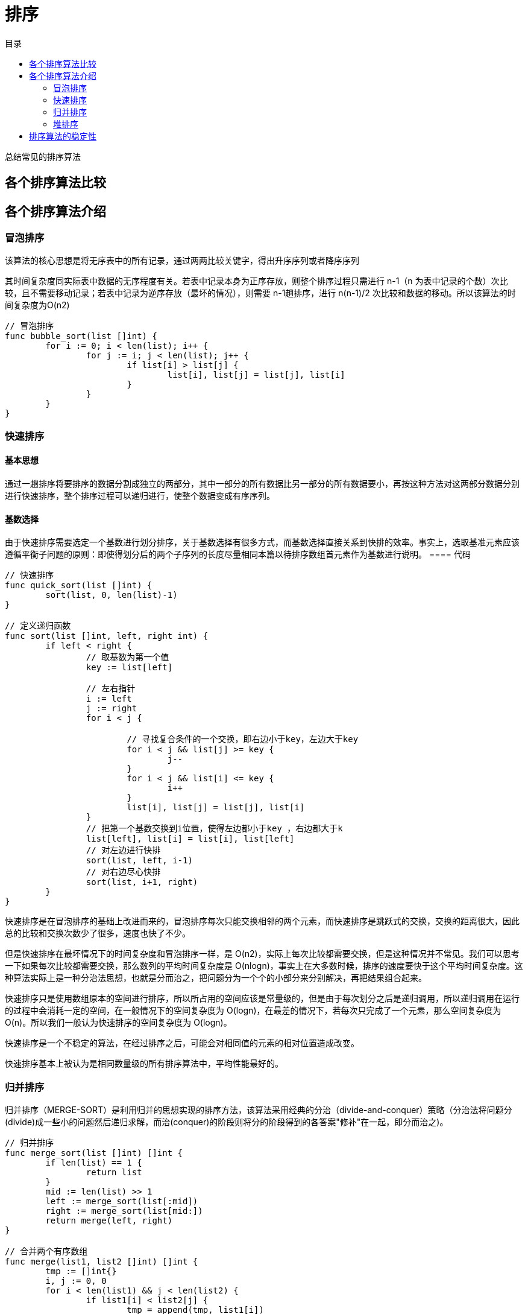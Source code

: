 = 排序
:toc: right
:toc-title: 目录

总结常见的排序算法

== 各个排序算法比较


== 各个排序算法介绍
=== 冒泡排序
该算法的核心思想是将无序表中的所有记录，通过两两比较关键字，得出升序序列或者降序序列

其时间复杂度同实际表中数据的无序程度有关。若表中记录本身为正序存放，则整个排序过程只需进行 n-1（n 为表中记录的个数）次比较，且不需要移动记录；若表中记录为逆序存放（最坏的情况），则需要 n-1趟排序，进行 n(n-1)/2 次比较和数据的移动。所以该算法的时间复杂度为O(n2)

```go
// 冒泡排序
func bubble_sort(list []int) {
	for i := 0; i < len(list); i++ {
		for j := i; j < len(list); j++ {
			if list[i] > list[j] {
				list[i], list[j] = list[j], list[i]
			}
		}
	}
}

```

=== 快速排序
==== 基本思想
通过一趟排序将要排序的数据分割成独立的两部分，其中一部分的所有数据比另一部分的所有数据要小，再按这种方法对这两部分数据分别进行快速排序，整个排序过程可以递归进行，使整个数据变成有序序列。

==== 基数选择
由于快速排序需要选定一个基数进行划分排序，关于基数选择有很多方式，而基数选择直接关系到快排的效率。事实上，选取基准元素应该遵循平衡子问题的原则：即使得划分后的两个子序列的长度尽量相同本篇以待排序数组首元素作为基数进行说明。
==== 代码

```go
// 快速排序
func quick_sort(list []int) {
	sort(list, 0, len(list)-1)
}

// 定义递归函数
func sort(list []int, left, right int) {
	if left < right {
		// 取基数为第一个值
		key := list[left]

		// 左右指针
		i := left
		j := right
		for i < j {

			// 寻找复合条件的一个交换，即右边小于key，左边大于key
			for i < j && list[j] >= key {
				j--
			}
			for i < j && list[i] <= key {
				i++
			}
			list[i], list[j] = list[j], list[i]
		}
		// 把第一个基数交换到i位置，使得左边都小于key ，右边都大于k
		list[left], list[i] = list[i], list[left]
		// 对左边进行快排
		sort(list, left, i-1)
		// 对右边尽心快排
		sort(list, i+1, right)
	}
}
```

快速排序是在冒泡排序的基础上改进而来的，冒泡排序每次只能交换相邻的两个元素，而快速排序是跳跃式的交换，交换的距离很大，因此总的比较和交换次数少了很多，速度也快了不少。

但是快速排序在最坏情况下的时间复杂度和冒泡排序一样，是 O(n2)，实际上每次比较都需要交换，但是这种情况并不常见。我们可以思考一下如果每次比较都需要交换，那么数列的平均时间复杂度是 O(nlogn)，事实上在大多数时候，排序的速度要快于这个平均时间复杂度。这种算法实际上是一种分治法思想，也就是分而治之，把问题分为一个个的小部分来分别解决，再把结果组合起来。

快速排序只是使用数组原本的空间进行排序，所以所占用的空间应该是常量级的，但是由于每次划分之后是递归调用，所以递归调用在运行的过程中会消耗一定的空间，在一般情况下的空间复杂度为 O(logn)，在最差的情况下，若每次只完成了一个元素，那么空间复杂度为 O(n)。所以我们一般认为快速排序的空间复杂度为 O(logn)。

快速排序是一个不稳定的算法，在经过排序之后，可能会对相同值的元素的相对位置造成改变。

快速排序基本上被认为是相同数量级的所有排序算法中，平均性能最好的。

=== 归并排序
归并排序（MERGE-SORT）是利用归并的思想实现的排序方法，该算法采用经典的分治（divide-and-conquer）策略（分治法将问题分(divide)成一些小的问题然后递归求解，而治(conquer)的阶段则将分的阶段得到的各答案"修补"在一起，即分而治之)。

```go
// 归并排序
func merge_sort(list []int) []int {
	if len(list) == 1 {
		return list
	}
	mid := len(list) >> 1
	left := merge_sort(list[:mid])
	right := merge_sort(list[mid:])
	return merge(left, right)
}

// 合并两个有序数组
func merge(list1, list2 []int) []int {
	tmp := []int{}
	i, j := 0, 0
	for i < len(list1) && j < len(list2) {
		if list1[i] < list2[j] {
			tmp = append(tmp, list1[i])
			i += 1
		} else {
			tmp = append(tmp, list2[j])
			j += 1
		}
	}
	if i == len(list1) {
		tmp = append(tmp, list2[j:]...)
	} else if j == len(list2) {
		tmp = append(tmp, list1[i:]...)
	}
	return tmp
}
```


归并排序是稳定排序，它也是一种十分高效的排序，能利用完全二叉树特性的排序一般性能都不会太差。java中Arrays.sort()采用了一种名为TimSort的排序算法，就是归并排序的优化版本。从上文的图中可看出，每次合并操作的平均时间复杂度为O(n)，而完全二叉树的深度为|log2n|。总的平均时间复杂度为O(nlogn)。而且，归并排序的最好，最坏，平均时间复杂度均为O(nlogn)。

=== 堆排序
堆排序是利用堆这种数据结构而设计的一种排序算法，堆排序是一种选择排序，它的最坏，最好，平均时间复杂度均为O(nlogn)，它也是不稳定排序。

==== 基本思想
将待排序序列构造成一个大顶堆，此时，整个序列的最大值就是堆顶的根节点。将其与末尾元素进行交换，此时末尾就为最大值。然后将剩余n-1个元素重新构造成一个堆，这样会得到n个元素的次小值。如此反复执行，便能得到一个有序序列了

```python
def heapify(lists, i, llen):
    """
    堆化
    :param lists:
    :param i:
    :return:
    """
    largest = i
    left = 2 * i + 1
    right = 2 * i + 2
    if left < llen and lists[left] > lists[largest]:
        largest = left
    if right < llen and lists[right] > lists[largest]:
        largest = right
    if largest != i :
        swap(lists, i, largest)
        heapify(lists, largest, llen)


def swap(lists, i, j):
    """
    交换列表中的两个元素
    :param lists:
    :param i:
    :param j:
    :return:
    """
    lists[i], lists[j] = lists[j], lists[i]


def heapSort(lists):
    """
    堆排序，从小到大进行排序

    需要构造一个最大堆，然后首位交换，然后lists 的长度-1， 重复这个过程，直至lists中只剩一个元素

    :param lists:
    :return:
    """
    llen = len(lists)
    buildMaxHeap(lists)
    for i in range(len(lists)-1, 0, -1):
        swap(lists, 0, i)
        llen -= 1
        heapify(lists, 0, llen)
    return lists
```

== 排序算法的稳定性
假定在待排序的记录序列中，存在多个具有相同的关键字的记录，若经过排序，这些记录的相对次序保持不变，即在原序列中，r[i]=r[j]，且r[i]在r[j]之前，而在排序后的序列中，r[i]仍在r[j]之前，则称这种排序算法是稳定的；否则称为不稳定的。

